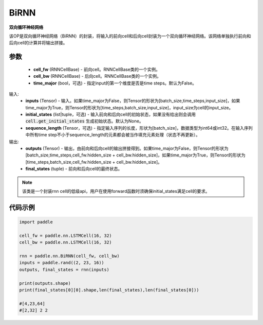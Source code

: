 .. _cn_api_paddle_nn_layer_rnn_BiRNN:

BiRNN
-------------------------------

.. py:class:: paddle.nn.BiRNN(cell_fw, cell_bw, time_major=False)



**双向循环神经网络**

该OP是双向循环神经网络（BiRNN）的封装，将输入的前向cell和后向cell封装为一个双向循环神经网络。该网络单独执行前向和后向cell的计算并将输出拼接。

参数
::::::::::::

    - **cell_fw** (RNNCellBase) - 前向cell。RNNCellBase类的一个实例。
    - **cell_bw** (RNNCellBase) - 后向cell。RNNCellBase类的一个实例。
    - **time_major** (bool，可选) - 指定input的第一个维度是否是time steps。默认为False。
    
输入:
    - **inputs** (Tensor) - 输入。如果time_major为False，则Tensor的形状为[batch_size,time_steps,input_size]，如果time_major为True，则Tensor的形状为[time_steps,batch_size,input_size]，input_size为cell的input_size。
    - **initial_states** (list|tuple，可选) - 输入前向和后向cell的初始状态，如果没有给出则会调用 :code:`cell.get_initial_states` 生成初始状态。默认为None。
    - **sequence_length** (Tensor，可选) - 指定输入序列的长度，形状为[batch_size]，数据类型为int64或int32。在输入序列中所有time step不小于sequence_length的元素都会被当作填充元素处理（状态不再更新）。

输出:
    - **outputs** (Tensor) - 输出，由前向和后向cell的输出拼接得到。如果time_major为False，则Tensor的形状为[batch_size,time_steps,cell_fw.hidden_size + cell_bw.hidden_size]，如果time_major为True，则Tensor的形状为[time_steps,batch_size,cell_fw.hidden_size + cell_bw.hidden_size]。
    - **final_states** (tuple) - 前向和后向cell的最终状态。
    
.. Note::
    该类是一个封装rnn cell的低级api，用户在使用forward函数时须确保initial_states满足cell的要求。


代码示例
::::::::::::

.. code-block:: python

            import paddle

            cell_fw = paddle.nn.LSTMCell(16, 32)
            cell_bw = paddle.nn.LSTMCell(16, 32)

            rnn = paddle.nn.BiRNN(cell_fw, cell_bw)
            inputs = paddle.rand((2, 23, 16))
            outputs, final_states = rnn(inputs)
            
            print(outputs.shape)
            print(final_states[0][0].shape,len(final_states),len(final_states[0]))
            
            #[4,23,64]
            #[2,32] 2 2
